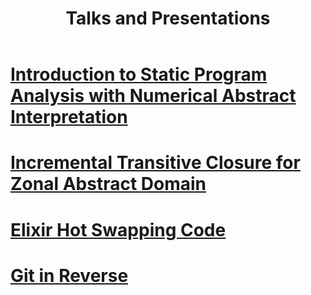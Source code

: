 #+TITLE: Talks and Presentations

* [[file:~/workspace/src/com/kennyballou/blog/intro-to-static-analysis.pdf][Introduction to Static Program Analysis with Numerical Abstract Interpretation]]
:PROPERTIES:
:ID:       6d03bb67-a6b6-490e-8b51-3a48897ba050
:PUBDATE:  <2023-06-27 Tue>
:DESCRIPTION: IEEE Boise Invited Talk
:END:

* [[file:nfm2022/slides.pdf][Incremental Transitive Closure for Zonal Abstract Domain]]
:PROPERTIES:
:ID:       08ea56ef-85d0-49c4-9e3c-5e2ae0639780
:PUBDATE:  <2022-05-27 Fri>
:DESCRIPTION: NFM 2022 Presentation of Incremental Transitive Closure for Zonal Abstract Domain
:END:

* [[file:../hot-load-code.pdf][Elixir Hot Swapping Code]]
:PROPERTIES:
:ID:       41205729-31ad-460f-a214-523fa4fa14a7
:PUBDATE: <2022-04-04 Mon>
:DESCRIPTION: Hot Code Reloading with Elixir and Erlang
:END:

* [[file:../git-in-reverse.pdf][Git in Reverse]]
:PROPERTIES:
:ID:       3aec04f3-d8ee-45a0-959f-a2610003068c
:PUBDATE:  <2022-04-04 Mon>
:DESCRIPTION: A backwards introduction to the information manager from hell
:END:

